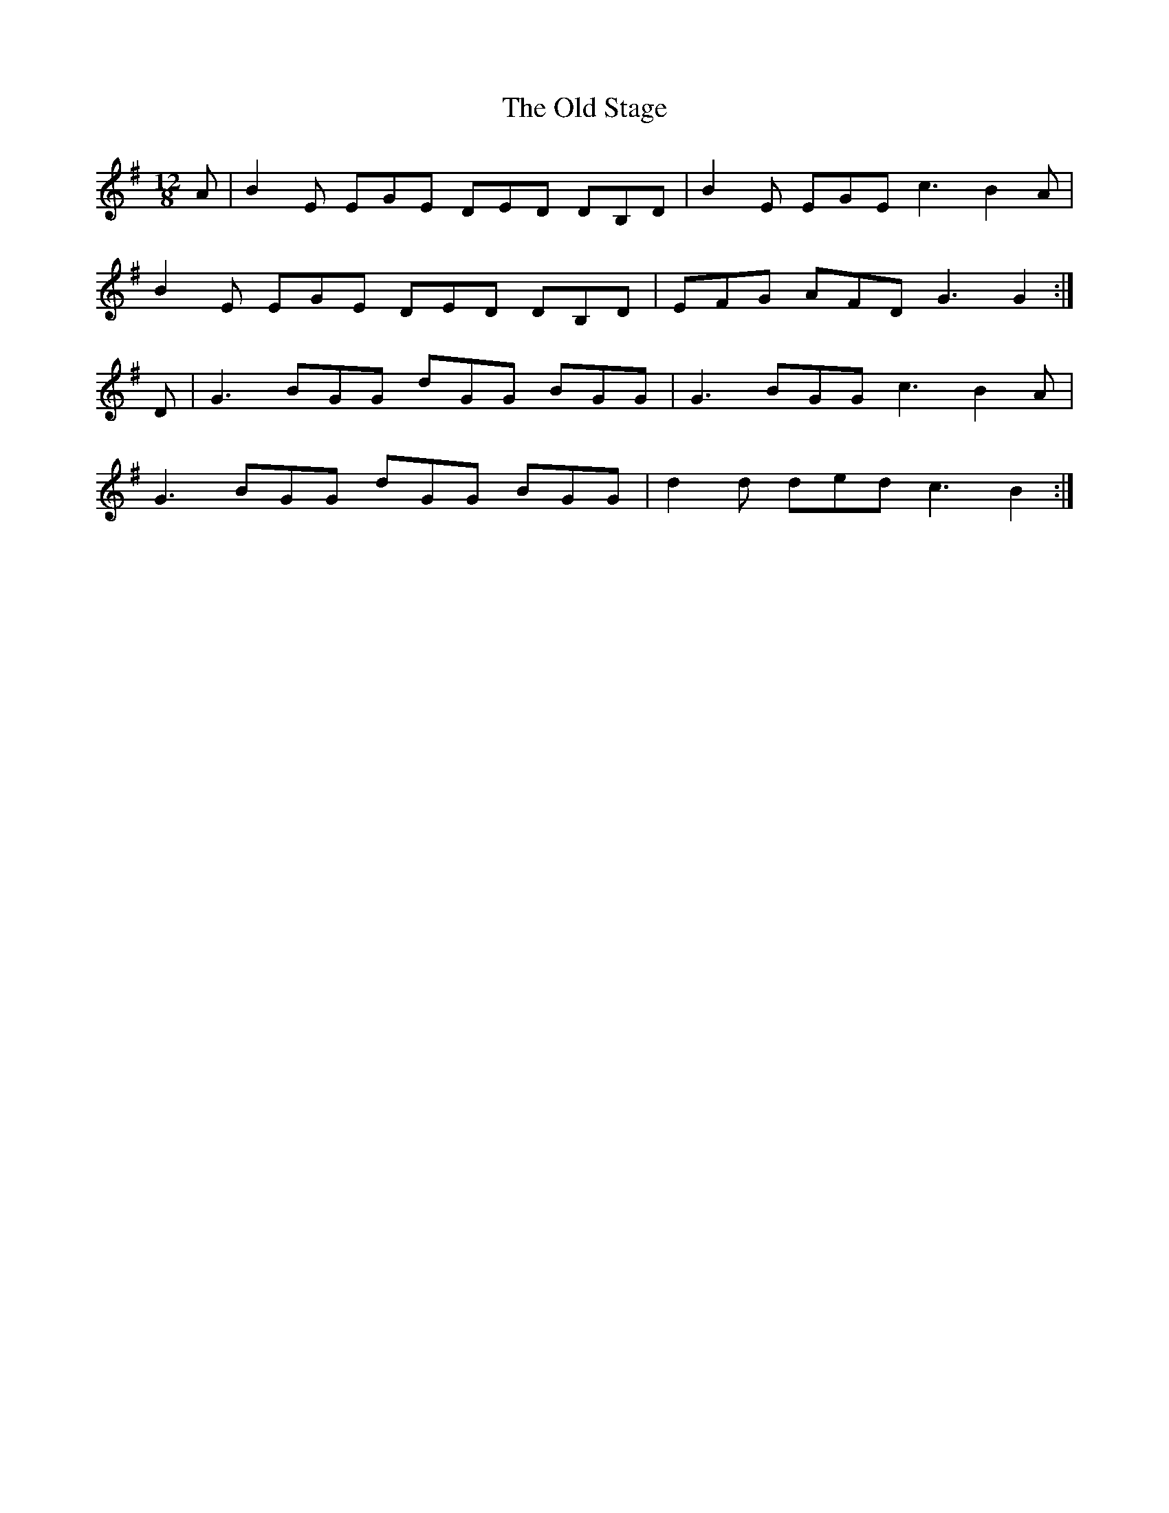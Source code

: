 X: 30405
T: Old Stage, The
R: slide
M: 12/8
K: Gmajor
A|B2 E EGE DED DB,D|B2 E EGE c3 B2 A|
B2 E EGE DED DB,D|EFG AFD G3 G2:|
D|G3 BGG dGG BGG|G3 BGG c3 B2 A|
G3 BGG dGG BGG|d2 d ded c3 B2:|

